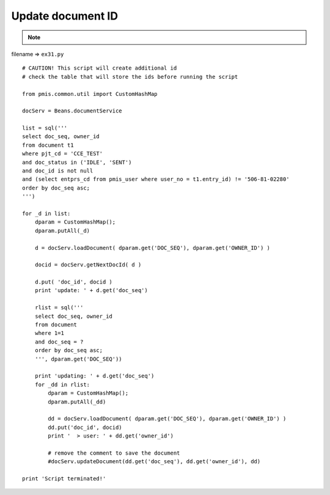 .. _update-document-id:

===================
Update document ID 
===================



.. note::

    .. include:: ../python-example-header.txt

    
filename => ``ex31.py``

::

	# CAUTION! This script will create additional id
	# check the table that will store the ids before running the script
	
	from pmis.common.util import CustomHashMap
	
	docServ = Beans.documentService
	
	list = sql('''
	select doc_seq, owner_id
	from document t1
	where pjt_cd = 'CCE_TEST' 
	and doc_status in ('IDLE', 'SENT') 
	and doc_id is not null
	and (select entprs_cd from pmis_user where user_no = t1.entry_id) != '506-81-02280'
	order by doc_seq asc;
	''')
	
	for _d in list:
	    dparam = CustomHashMap();
	    dparam.putAll(_d)
	    
	    d = docServ.loadDocument( dparam.get('DOC_SEQ'), dparam.get('OWNER_ID') )
	    
	    docid = docServ.getNextDocId( d )
	    
	    d.put( 'doc_id', docid )
	    print 'update: ' + d.get('doc_seq')
	    
	    rlist = sql('''
	    select doc_seq, owner_id
	    from document 
	    where 1=1
	    and doc_seq = ?
	    order by doc_seq asc;
	    ''', dparam.get('DOC_SEQ'))
	    
	    print 'updating: ' + d.get('doc_seq')
	    for _dd in rlist:
	        dparam = CustomHashMap();
	        dparam.putAll(_dd)
	    
	        dd = docServ.loadDocument( dparam.get('DOC_SEQ'), dparam.get('OWNER_ID') )
	        dd.put('doc_id', docid)        
	        print '  > user: ' + dd.get('owner_id')
	        
	        # remove the comment to save the document
	        #docServ.updateDocument(dd.get('doc_seq'), dd.get('owner_id'), dd)
	        
	print 'Script terminated!'
